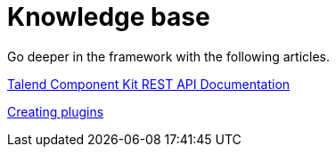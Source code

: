 = Knowledge base
:page-partial:
:page-documentationindex-index: 9000
:page-documentationindex-label: Knowledge base
:page-documentationindex-icon: list-alt
:page-documentationindex-description: Read advanced articles about Talend Component Kit

Go deeper in the framework with the following articles.

xref:documentation-rest.adoc[Talend Component Kit REST API Documentation]

xref:creating-plugins.adoc[Creating plugins]
